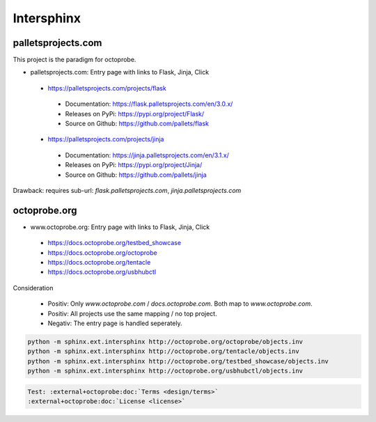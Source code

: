 Intersphinx
===========

palletsprojects.com
-------------------

This project is the paradigm for octoprobe.

* palletsprojects.com: Entry page with links to Flask, Jinja, Click

 * https://palletsprojects.com/projects/flask

  * Documentation: https://flask.palletsprojects.com/en/3.0.x/
  * Releases on PyPi: https://pypi.org/project/Flask/
  * Source on Github: https://github.com/pallets/flask

 * https://palletsprojects.com/projects/jinja

  * Documentation: https://jinja.palletsprojects.com/en/3.1.x/
  * Releases on PyPi: https://pypi.org/project/Jinja/
  * Source on Github: https://github.com/pallets/jinja

Drawback: requires sub-url: `flask.palletsprojects.com`, `jinja.palletsprojects.com`



octoprobe.org
-------------

* www.octoprobe.org: Entry page with links to Flask, Jinja, Click

 * https://docs.octoprobe.org/testbed_showcase
 * https://docs.octoprobe.org/octoprobe
 * https://docs.octoprobe.org/tentacle
 * https://docs.octoprobe.org/usbhubctl

Consideration

 * Positiv: Only `www.octoprobe.com` / `docs.octoprobe.com`. Both map to `www.octoprobe.com`.
 * Positiv: All projects use the same mapping / no top project.
 * Negativ: The entry page is handled seperately.

.. code-block:: bash

  python -m sphinx.ext.intersphinx http://octoprobe.org/octoprobe/objects.inv
  python -m sphinx.ext.intersphinx http://octoprobe.org/tentacle/objects.inv
  python -m sphinx.ext.intersphinx http://octoprobe.org/testbed_showcase/objects.inv
  python -m sphinx.ext.intersphinx http://octoprobe.org/usbhubctl/objects.inv

.. code-block:: rst

  Test: :external+octoprobe:doc:`Terms <design/terms>`
  :external+octoprobe:doc:`License <license>`

